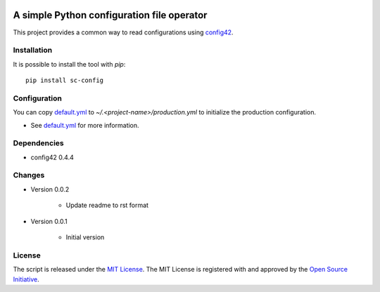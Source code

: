 .. image:: https://badge.fury.io/py/sc-config.svg
    :target: https://badge.fury.io/py/sc-config
.. image:: https://img.shields.io/pypi/pyversions/sc-config
    :alt: PyPI - Python Version


A simple Python configuration file operator
===========================================

This project provides a common way to read configurations using `config42 <https://pypi.org/project/config42/>`_.


Installation
------------

It is possible to install the tool with `pip`::

    pip install sc-config

Configuration
-------------

You can copy `default.yml <tests/sample_config/default.yml>`_ to `~/.<project-name>/production.yml`
to initialize the production configuration.

* See `default.yml <tests/sample_config/default.yml>`_ for more information.

Dependencies
-------------

* config42 0.4.4

Changes
-------------

* Version 0.0.2

    * Update readme to rst format

* Version 0.0.1

    * Initial version

License
-------------

The script is released under the `MIT License <https://opensource.org/licenses/MIT>`_.
The MIT License is registered with and approved by the `Open Source Initiative <https://opensource.org/>`_.